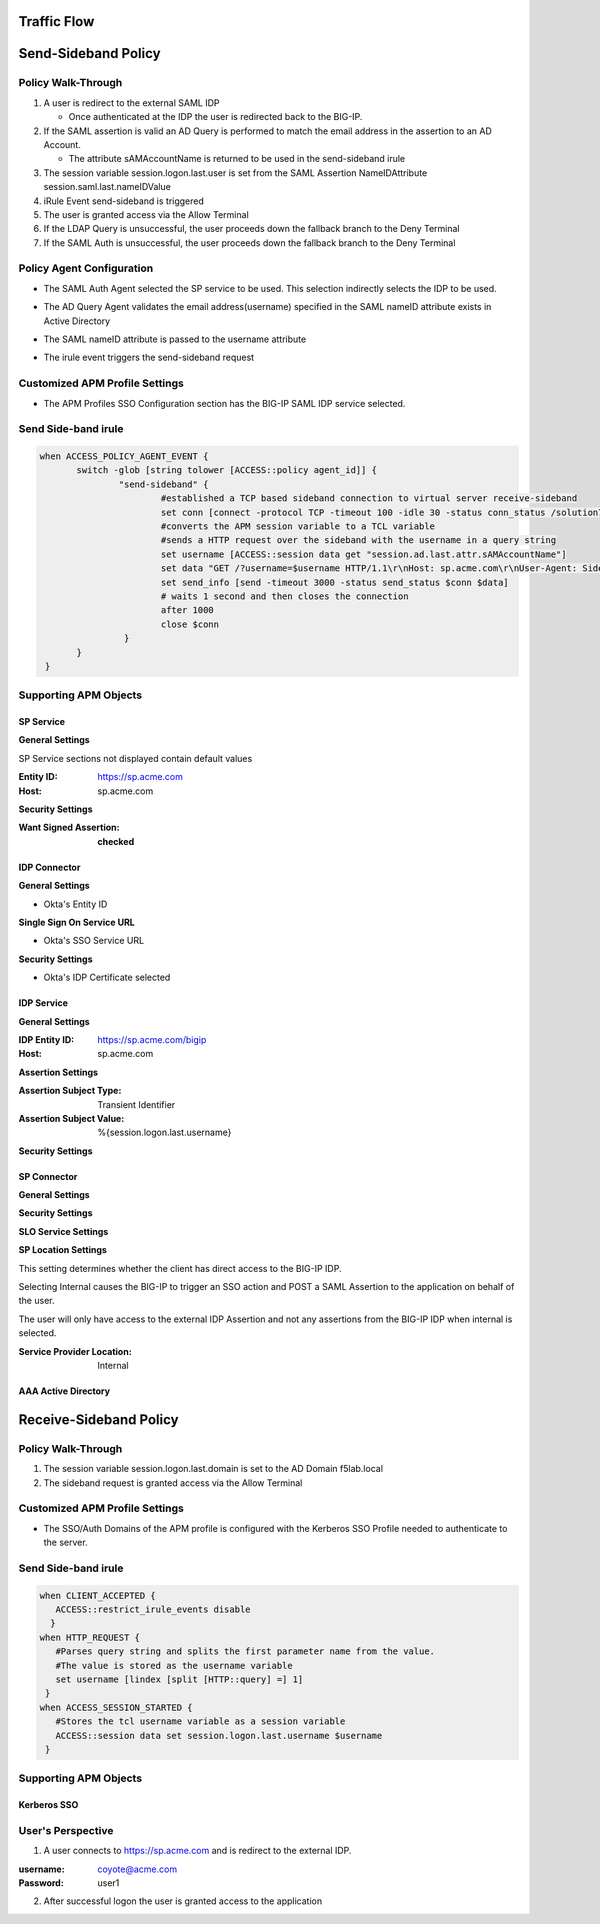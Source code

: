 Traffic Flow
======================

|image025|


Send-Sideband Policy
===========================


Policy Walk-Through
-------------------------------------

|image001|

#.  A user is redirect to the external SAML IDP

    - Once authenticated at the IDP the user is redirected back to the BIG-IP.

#.  If the SAML assertion is valid an AD Query is performed to match the email address in the assertion to an AD Account.

    - The attribute sAMAccountName is returned to be used in the send-sideband irule

#.  The session variable session.logon.last.user is set from the SAML Assertion NameIDAttribute session.saml.last.nameIDValue
#.  iRule Event send-sideband is triggered
#.  The user is granted access via the Allow Terminal
#.  If the LDAP Query is unsuccessful, the user proceeds down the fallback branch to the Deny Terminal
#.  If the SAML Auth is unsuccessful, the user proceeds down the fallback branch to the Deny Terminal


Policy Agent Configuration
----------------------------

- The SAML Auth Agent selected the SP service to be used.  This selection indirectly selects the IDP to be used.

|image002|

- The AD Query Agent validates the email address(username) specified in the SAML nameID attribute exists in Active Directory

|image003|

- The SAML nameID attribute is passed to the username attribute

|image004|

- The irule event triggers the send-sideband request

|image005|


Customized APM Profile Settings
----------------------------------

- The APM Profiles SSO Configuration section has the BIG-IP SAML IDP service selected.

|image006|



Send Side-band irule
---------------------------------

.. code-block:: irules

 when ACCESS_POLICY_AGENT_EVENT {
	switch -glob [string tolower [ACCESS::policy agent_id]] {
		"send-sideband" {
			#established a TCP based sideband connection to virtual server receive-sideband
			set conn [connect -protocol TCP -timeout 100 -idle 30 -status conn_status /solution7/receive-sideband/receive-sideband]
			#converts the APM session variable to a TCL variable
			#sends a HTTP request over the sideband with the username in a query string
			set username [ACCESS::session data get "session.ad.last.attr.sAMAccountName"]
			set data "GET /?username=$username HTTP/1.1\r\nHost: sp.acme.com\r\nUser-Agent: Side-band\r\nclientless-mode: 1\r\n\r\n"
			set send_info [send -timeout 3000 -status send_status $conn $data]
			# waits 1 second and then closes the connection
			after 1000
			close $conn
                 }
        }
  }


Supporting APM Objects
-----------------------

SP Service
^^^^^^^^^^^^

**General Settings**

SP Service sections not displayed contain default values

:Entity ID: https://sp.acme.com
:Host: sp.acme.com

|image007|


**Security Settings**

:Want Signed Assertion: **checked**

|image008|




IDP Connector
^^^^^^^^^^^^^^^

**General Settings**

- Okta's Entity ID

|image009|

**Single Sign On Service URL**

- Okta's SSO Service URL

|image010|


**Security Settings**

- Okta's IDP Certificate selected


|image011|


IDP Service
^^^^^^^^^^^^

**General Settings**

:IDP Entity ID: https://sp.acme.com/bigip
:Host: sp.acme.com

|image012|

**Assertion Settings**

:Assertion Subject Type: Transient Identifier
:Assertion Subject Value: %{session.logon.last.username}

|image013|


**Security Settings**

|image014|


SP Connector
^^^^^^^^^^^^^

**General Settings**

|image015|

**Security Settings**

|image016|

**SLO Service Settings**

|image017|

**SP Location Settings**

This setting determines whether the client has direct access to the BIG-IP IDP.

Selecting Internal causes the BIG-IP to trigger an SSO action and POST a SAML Assertion to the application on behalf of the user.

The user will only have access to the external IDP Assertion and not any assertions from the BIG-IP IDP when internal is selected.

:Service Provider Location:  Internal

|image018|


AAA Active Directory
^^^^^^^^^^^^^^^^^^^^^^^

|image019|


Receive-Sideband Policy
===========================



Policy Walk-Through
-------------------------------------

|image020|

#.  The session variable session.logon.last.domain is set to the AD Domain f5lab.local
#.  The sideband request is granted access via the Allow Terminal


Customized APM Profile Settings
----------------------------------

- The SSO/Auth Domains of the APM profile is configured with the Kerberos SSO Profile needed to authenticate to the server.

|image021|


Send Side-band irule
---------------------------

.. code-block:: irules

 when CLIENT_ACCEPTED {
    ACCESS::restrict_irule_events disable
   }
 when HTTP_REQUEST {
    #Parses query string and splits the first parameter name from the value.
    #The value is stored as the username variable
    set username [lindex [split [HTTP::query] =] 1]
  }
 when ACCESS_SESSION_STARTED {
    #Stores the tcl username variable as a session variable
    ACCESS::session data set session.logon.last.username $username
  }



Supporting APM Objects
-----------------------

Kerberos SSO
^^^^^^^^^^^^^^

|image022|



User's Perspective
---------------------


1. A user connects to https://sp.acme.com and is redirect to the external IDP.

:username: coyote@acme.com
:Password: user1


|image023|

2. After successful logon the user is granted access to the application

|image024|


.. |image001| image:: media/001.png
.. |image002| image:: media/002.png
.. |image003| image:: media/003.png
.. |image004| image:: media/004.png
.. |image005| image:: media/005.png
.. |image006| image:: media/006.png
.. |image007| image:: media/007.png
.. |image008| image:: media/008.png
.. |image009| image:: media/009.png
.. |image010| image:: media/010.png
.. |image011| image:: media/011.png
.. |image012| image:: media/012.png
.. |image013| image:: media/013.png
.. |image014| image:: media/014.png
.. |image015| image:: media/015.png
.. |image016| image:: media/016.png
.. |image017| image:: media/017.png
.. |image018| image:: media/018.png
.. |image019| image:: media/019.png
.. |image020| image:: media/020.png
.. |image021| image:: media/021.png
.. |image022| image:: media/022.png
.. |image023| image:: media/023.png
.. |image024| image:: media/024.png
.. |image025| image:: media/025.png

